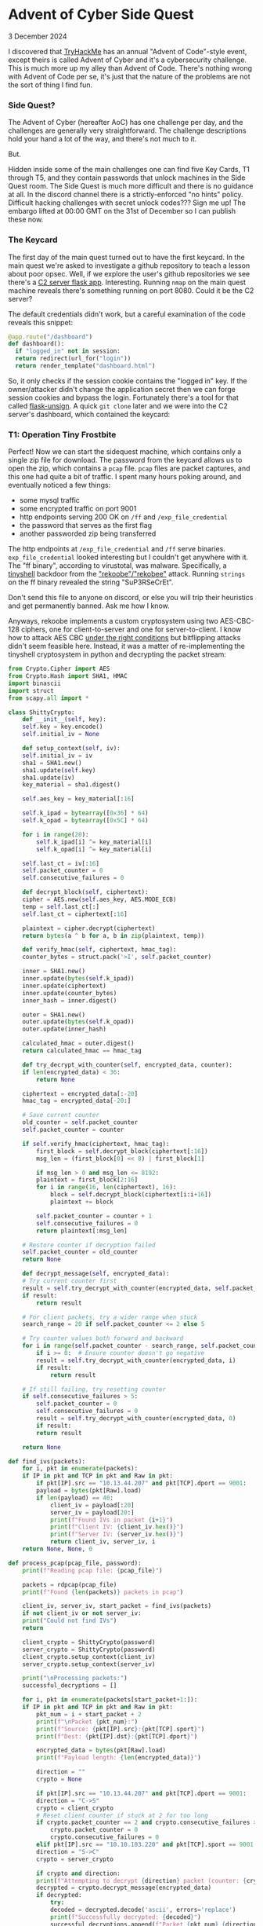 * Advent of Cyber Side Quest

 3 December 2024

I discovered that [[https://tryhackme.com][TryHackMe]] has an annual "Advent of Code"-style event, except theirs is called Advent of Cyber and it's a cybersecurity challenge.  This is much more up my alley than Advent of Code.  There's nothing wrong with Advent of Code per se, it's just that the nature of the problems are not the sort of thing I find fun.

*** Side Quest?
The Advent of Cyber (hereafter AoC) has one challenge per day, and the challenges are generally very straightforward.  The challenge descriptions hold your hand a lot of the way, and there's not much to it.

But.

Hidden inside some of the main challenges one can find five Key Cards, T1 through T5, and they contain passwords that unlock machines in the Side Quest room.  The Side Quest is much more difficult and there is no guidance at all.  In the discord channel there is a strictly-enforced "no hints" policy.  Difficult hacking challenges with secret unlock codes???  Sign me up!  The embargo lifted at 00:00 GMT on the 31st of December so I can publish these now.

*** The Keycard
The first day of the main quest turned out to have the first keycard.  In the main quest we're asked to investigate a github repository to teach a lesson about poor opsec.  Well, if we explore the user's github repositories we see there's a [[https://github.com/Bloatware-WarevilleTHM/C2-Server][C2 server flask app]].  Interesting.  Running ~nmap~ on the main quest machine reveals there's something running on port 8080.  Could it be the C2 server?

The default credentials didn't work, but a careful examination of the code reveals this snippet:

#+begin_src python
    @app.route("/dashboard")
    def dashboard():
      if "logged_in" not in session:
	  return redirect(url_for("login"))
      return render_template("dashboard.html")
#+end_src

So, it only checks if the session cookie contains the "logged in" key.  If the owner/attacker didn't change the application secret then we can forge session cookies and bypass the login.  Fortunately there's a tool for that called [[https://github.com/Paradoxis/Flask-Unsign][flask-unsign]].  A quick ~git clone~ later and we were into the C2 server's dashboard, which contained the keycard:

[[./img/t1card.png]]

*** T1:  Operation Tiny Frostbite
Perfect!  Now we can start the sidequest machine, which contains only a single zip file for download.  The password from the keycard allows us to open the zip, which contains a ~pcap~ file.  ~pcap~ files are packet captures, and this one had quite a bit of traffic.  I spent many hours poking around, and eventually noticed a few things:

- some mysql traffic
- some encrypted traffic on port 9001
- http endpoints serving 200 OK on ~/ff~ and ~/exp_file_credential~
- the password that serves as the first flag
- another passworded zip being transferred


The http endpoints at ~/exp_file_credential~ and ~/ff~ serve binaries.  ~exp_file_credential~ looked interesting but I couldn't get anywhere with it.  The "ff binary", according to virustotal, was malware.  Specifically, a [[https://github.com/creaktive/tsh][tinyshell]] backdoor from the [[https://otx.alienvault.com/pulse/64bfb3065490283ee1988feb]["rekoobe"/"rekobee"]] attack.  Running ~strings~ on the ff binary revealed the string "SuP3RSeCrEt".

Don't send this file to anyone on discord, or else you will trip their heuristics and get permanently banned.  Ask me how I know.

Anyways, rekoobe implements a custom cryptosystem using two AES-CBC-128 ciphers, one for client-to-server and one for server-to-client.  I know how to attack AES CBC [[https://cryptopals.com/sets/2/challenges/16][under the right conditions]] but bitflipping attacks didn't seem feasible here.  Instead, it was a matter of re-implementing the tinyshell cryptosystem in python and decrypting the packet stream:

#+begin_src python
  from Crypto.Cipher import AES
  from Crypto.Hash import SHA1, HMAC
  import binascii
  import struct
  from scapy.all import *

  class ShittyCrypto:
      def __init__(self, key):
	  self.key = key.encode()
	  self.initial_iv = None
        
      def setup_context(self, iv):
	  self.initial_iv = iv
	  sha1 = SHA1.new()
	  sha1.update(self.key)
	  sha1.update(iv)
	  key_material = sha1.digest()
        
	  self.aes_key = key_material[:16]
        
	  self.k_ipad = bytearray([0x36] * 64)
	  self.k_opad = bytearray([0x5C] * 64)
        
	  for i in range(20):
	      self.k_ipad[i] ^= key_material[i]
	      self.k_opad[i] ^= key_material[i]
            
	  self.last_ct = iv[:16]
	  self.packet_counter = 0
	  self.consecutive_failures = 0

      def decrypt_block(self, ciphertext):
	  cipher = AES.new(self.aes_key, AES.MODE_ECB)
	  temp = self.last_ct[:]
	  self.last_ct = ciphertext[:16]
        
	  plaintext = cipher.decrypt(ciphertext)
	  return bytes(a ^ b for a, b in zip(plaintext, temp))

      def verify_hmac(self, ciphertext, hmac_tag):
	  counter_bytes = struct.pack('>I', self.packet_counter)
        
	  inner = SHA1.new()
	  inner.update(bytes(self.k_ipad))
	  inner.update(ciphertext)
	  inner.update(counter_bytes)
	  inner_hash = inner.digest()
        
	  outer = SHA1.new()
	  outer.update(bytes(self.k_opad))
	  outer.update(inner_hash)
        
	  calculated_hmac = outer.digest()
	  return calculated_hmac == hmac_tag

      def try_decrypt_with_counter(self, encrypted_data, counter):
	  if len(encrypted_data) < 36:
	      return None
        
	  ciphertext = encrypted_data[:-20]
	  hmac_tag = encrypted_data[-20:]
        
	  # Save current counter
	  old_counter = self.packet_counter
	  self.packet_counter = counter
        
	  if self.verify_hmac(ciphertext, hmac_tag):
	      first_block = self.decrypt_block(ciphertext[:16])
	      msg_len = (first_block[0] << 8) | first_block[1]
            
	      if msg_len > 0 and msg_len <= 8192:
		  plaintext = first_block[2:16]
		  for i in range(16, len(ciphertext), 16):
		      block = self.decrypt_block(ciphertext[i:i+16])
		      plaintext += block
                    
		  self.packet_counter = counter + 1
		  self.consecutive_failures = 0
		  return plaintext[:msg_len]
            
	  # Restore counter if decryption failed
	  self.packet_counter = old_counter
	  return None

      def decrypt_message(self, encrypted_data):
	  # Try current counter first
	  result = self.try_decrypt_with_counter(encrypted_data, self.packet_counter)
	  if result:
	      return result

	  # For client packets, try a wider range when stuck
	  search_range = 20 if self.packet_counter <= 2 else 5
        
	  # Try counter values both forward and backward
	  for i in range(self.packet_counter - search_range, self.packet_counter + search_range):
	      if i >= 0:  # Ensure counter doesn't go negative
		  result = self.try_decrypt_with_counter(encrypted_data, i)
		  if result:
		      return result
                
	  # If still failing, try resetting counter
	  if self.consecutive_failures > 5:
	      self.packet_counter = 0
	      self.consecutive_failures = 0
	      result = self.try_decrypt_with_counter(encrypted_data, 0)
	      if result:
		  return result
            
	  return None

  def find_ivs(packets):
      for i, pkt in enumerate(packets):
	  if IP in pkt and TCP in pkt and Raw in pkt:
	      if pkt[IP].src == "10.13.44.207" and pkt[TCP].dport == 9001:
		  payload = bytes(pkt[Raw].load)
		  if len(payload) == 40:
		      client_iv = payload[:20]
		      server_iv = payload[20:]
		      print(f"Found IVs in packet {i+1}")
		      print(f"Client IV: {client_iv.hex()}")
		      print(f"Server IV: {server_iv.hex()}")
		      return client_iv, server_iv, i
      return None, None, 0

  def process_pcap(pcap_file, password):
      print(f"Reading pcap file: {pcap_file}")
    
      packets = rdpcap(pcap_file)
      print(f"Found {len(packets)} packets in pcap")
    
      client_iv, server_iv, start_packet = find_ivs(packets)
      if not client_iv or not server_iv:
	  print("Could not find IVs")
	  return
    
      client_crypto = ShittyCrypto(password)
      server_crypto = ShittyCrypto(password)
      client_crypto.setup_context(client_iv)
      server_crypto.setup_context(server_iv)
    
      print("\nProcessing packets:")
      successful_decryptions = []
    
      for i, pkt in enumerate(packets[start_packet+1:]):
	  if IP in pkt and TCP in pkt and Raw in pkt:
	      pkt_num = i + start_packet + 2
	      print(f"\nPacket {pkt_num}:")
	      print(f"Source: {pkt[IP].src}:{pkt[TCP].sport}")
	      print(f"Dest: {pkt[IP].dst}:{pkt[TCP].dport}")
            
	      encrypted_data = bytes(pkt[Raw].load)
	      print(f"Payload length: {len(encrypted_data)}")
            
	      direction = ""
	      crypto = None
            
	      if pkt[IP].src == "10.13.44.207" and pkt[TCP].dport == 9001:
		  direction = "C->S"
		  crypto = client_crypto
		  # Reset client counter if stuck at 2 for too long
		  if crypto.packet_counter == 2 and crypto.consecutive_failures > 3:
		      crypto.packet_counter = 0
		      crypto.consecutive_failures = 0
	      elif pkt[IP].src == "10.10.103.220" and pkt[TCP].sport == 9001:
		  direction = "S->C"
		  crypto = server_crypto
                
	      if crypto and direction:
		  print(f"Attempting to decrypt {direction} packet (counter: {crypto.packet_counter})")
		  decrypted = crypto.decrypt_message(encrypted_data)
		  if decrypted:
		      try:
			  decoded = decrypted.decode('ascii', errors='replace')
			  print(f"Successfully decrypted: {decoded}")
			  successful_decryptions.append(f"Packet {pkt_num} {direction}: {decoded}")
		      except:
			  print(f"Successfully decrypted (hex): {decrypted.hex()}")
			  successful_decryptions.append(f"Packet {pkt_num} {direction} (hex): {decrypted.hex()}")
		  else:
		      print("Decryption failed")
	      else:
		  print("Packet direction not matched")
                
      print("\nAll successful decryptions:")
      for msg in successful_decryptions:
	  print(msg)

  if __name__ == "__main__":
      if len(sys.argv) != 2:
	  print("Usage: python3 decrypt.py <pcap_file>")
	  sys.exit(1)

      password = "SuP3RSeCrEt"
      pcap_file = sys.argv[1]
    
      process_pcap(pcap_file, password)
#+end_src

Once that python code was written, it was a matter of determining which packets to feed it.  Fortunately the rekoobe attack starts by feeding the backdoor two 20-byte AES initialization vectors ("IVs"), and there was only one packet with ~tcp.len == 40~ in the entire packet capture.  This not only gives us the start of the TCP stream but also gives us the IVs we need to decrypt the AES traffic, using "SuP3RSeCrEt" as the key.

[[./img/tcpstream.png]]

With that done we can see the command that the attacker sent to zip up the exfiltrated data, which means we can also now open the second zip that we found.  That final zip contained an SQL dump which contained the final flag.

The worst part?  After getting the final flag someone in a Discord private chat linked me to a purpose-built rekoobe analyzer tool that performs the decryption automatically, if you feed it a pcap.  Unfortunately the author seems to have taken it down and at the time of this writing I haven't been able to find a copy anywhere.

Onto [[https://0x85.org/sidequest2024-2.html][Task 2]]!
